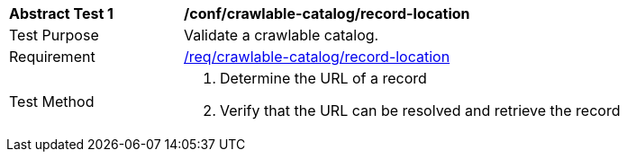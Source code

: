 [[ats_crawlable-catalog_record-location]]
[width="90%",cols="2,6a"]
|===
^|*Abstract Test {counter:ats-id}* |*/conf/crawlable-catalog/record-location*
^|Test Purpose |Validate a crawlable catalog.
^|Requirement |<<req_crawlable-catalog_record-location,/req/crawlable-catalog/record-location>>
^|Test Method |. Determine the URL of a record
. Verify that the URL can be resolved and retrieve the record
|===
